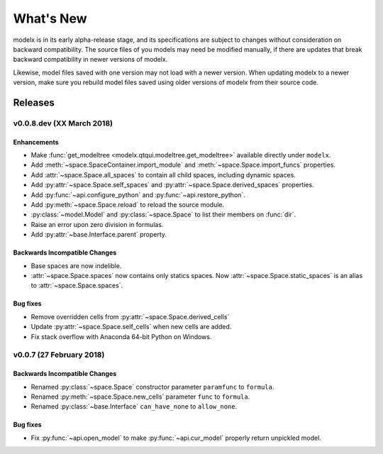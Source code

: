 .. py:currentmodule:: modelx.core

==========
What's New
==========

modelx is in its early alpha-release stage, and its specifications are
subject to changes without consideration on backward compatibility.
The source files of you models may need be modified manually,
if there are updates that break backward compatibility in newer versions
of modelx.

Likewise, model files saved with one version may not load with a newer version.
When updating modelx to a newer version,
make sure you rebuild model files saved using older versions of modelx
from their source code.


Releases
========

v0.0.8.dev (XX March 2018)
--------------------------

Enhancements
~~~~~~~~~~~~
- Make :func:`get_modeltree <modelx.qtqui.modeltree.get_modeltree>` available directly under ``modelx``.
- Add :meth:`~space.SpaceContainer.import_module` and :meth:`~space.Space.import_funcs` properties.
- Add :attr:`~space.Space.all_spaces` to contain all child spaces, including dynamic spaces.
- Add :py:attr:`~space.Space.self_spaces` and :py:attr:`~space.Space.derived_spaces` properties.
- Add :py:func:`~api.configure_python` and :py:func:`~api.restore_python`.
- Add :py:meth:`~space.Space.reload` to reload the source module.
- :py:class:`~model.Model` and :py:class:`~space.Space` to list their members on :func:`dir`.
- Raise an error upon zero division in formulas.
- Add :py:attr:`~base.Interface.parent` property.

Backwards Incompatible Changes
~~~~~~~~~~~~~~~~~~~~~~~~~~~~~~
- Base spaces are now indelible.
- :attr:`~space.Space.spaces` now contains only statics spaces. Now :attr:`~space.Space.static_spaces` is an alias to  :attr:`~space.Space.spaces`.

Bug fixes
~~~~~~~~~
- Remove overridden cells from :py:attr:`~space.Space.derived_cells`
- Update :py:attr:`~space.Space.self_cells` when new cells are added.
- Fix stack overflow with Anaconda 64-bit Python on Windows.

v0.0.7 (27 February 2018)
-------------------------

Backwards Incompatible Changes
~~~~~~~~~~~~~~~~~~~~~~~~~~~~~~
- Renamed :py:class:`~space.Space` constructor parameter ``paramfunc`` to ``formula``.
- Renamed :py:meth:`~space.Space.new_cells` parameter ``func`` to ``formula``.
- Renamed :py:class:`~base.Interface` ``can_have_none`` to ``allow_none``.

Bug fixes
~~~~~~~~~

- Fix :py:func:`~api.open_model` to make :py:func:`~api.cur_model`
  properly return unpickled model.